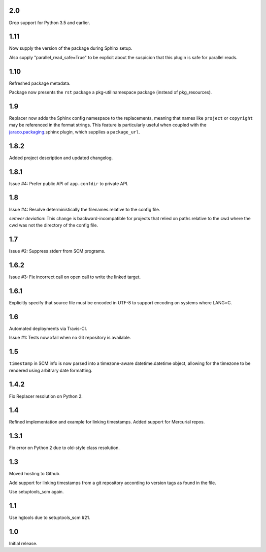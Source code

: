 2.0
===

Drop support for Python 3.5 and earlier.

1.11
====

Now supply the version of the package during Sphinx
setup.

Also supply "parallel_read_safe=True" to be explicit
about the suspicion that this plugin is safe for
parallel reads.

1.10
====

Refreshed package metadata.

Package now presents the ``rst`` package a pkg-util
namespace package (instead of pkg_resources).

1.9
===

Replacer now adds the Sphinx config namespace to the
replacements, meaning that names like ``project``
or ``copyright`` may be referenced in the format
strings. This feature is particularly useful when
coupled with the `jaraco.packaging
<https://pypi.org/project/jaraco.packaging>`_.sphinx
plugin, which supplies a ``package_url``.

1.8.2
=====

Added project description and updated changelog.

1.8.1
=====

Issue #4: Prefer public API of ``app.confdir`` to private
API.

1.8
===

Issue #4: Resolve deterministically the filenames relative to
the config file.

*semver deviation*: This change is backward-incompatible
for projects that relied on paths relative to the cwd where
the cwd was not the directory of the config file.

1.7
===

Issue #2: Suppress stderr from SCM programs.

1.6.2
=====

Issue #3: Fix incorrect call on open call to write the linked
target.

1.6.1
=====

Explicitly specify that source file must be encoded in UTF-8
to support encoding on systems where LANG=C.

1.6
===

Automated deployments via Travis-CI.

Issue #1: Tests now xfail when no Git repository is available.

1.5
===

``timestamp`` in SCM info is now parsed into a
timezone-aware datetime.datetime object, allowing
for the timezone to be rendered using arbitrary
date formatting.

1.4.2
=====

Fix Replacer resolution on Python 2.

1.4
===

Refined implementation and example for linking timestamps.
Added support for Mercurial repos.

1.3.1
=====

Fix error on Python 2 due to old-style class resolution.

1.3
===

Moved hosting to Github.

Add support for linking timestamps from a git repository according to
version tags as found in the file.

Use setuptools_scm again.

1.1
===

Use hgtools due to setuptools_scm #21.

1.0
===

Initial release.
